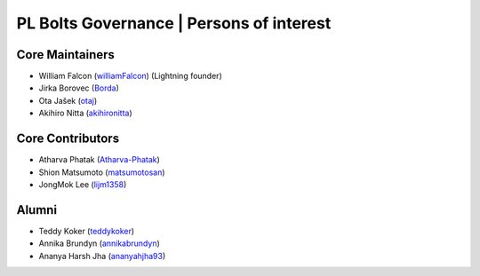 .. _governance:

PL Bolts Governance | Persons of interest
=========================================

Core Maintainers
----------------
- William Falcon (`williamFalcon <https://github.com/williamFalcon>`_) (Lightning founder)
- Jirka Borovec (`Borda <https://github.com/Borda>`_)
- Ota Jašek (`otaj <https://github.com/otaj>`_)
- Akihiro Nitta (`akihironitta <https://github.com/akihironitta>`_)

Core Contributors
-----------------
- Atharva Phatak (`Atharva-Phatak <https://github.com/Atharva-Phatak>`_)
- Shion Matsumoto (`matsumotosan <https://github.com/matsumotosan>`_)
- JongMok Lee (`lijm1358 <https://github.com/lijm1358>`_)

Alumni
------
- Teddy Koker (`teddykoker <https://github.com/teddykoker>`_)
- Annika Brundyn (`annikabrundyn <https://github.com/annikabrundyn>`_)
- Ananya Harsh Jha (`ananyahjha93 <https://github.com/ananyahjha93>`_)
